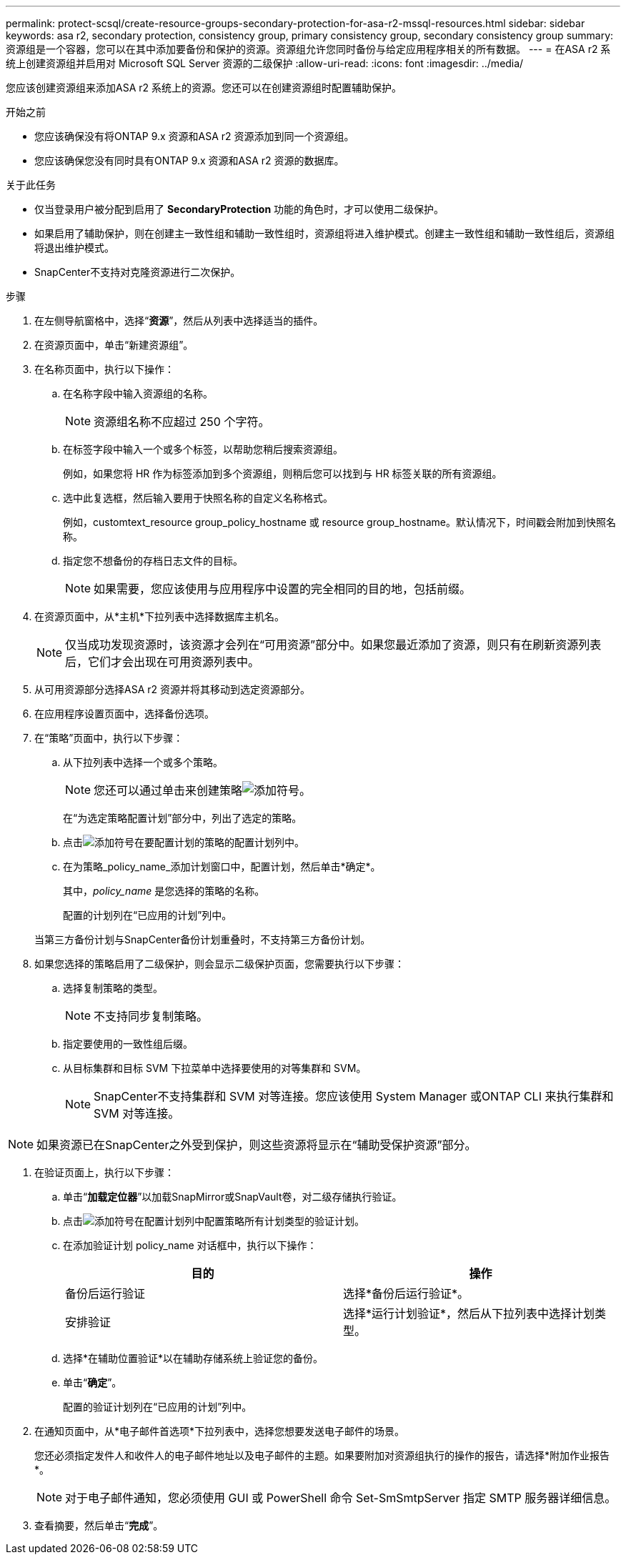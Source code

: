 ---
permalink: protect-scsql/create-resource-groups-secondary-protection-for-asa-r2-mssql-resources.html 
sidebar: sidebar 
keywords: asa r2, secondary protection, consistency group, primary consistency group, secondary consistency group 
summary: 资源组是一个容器，您可以在其中添加要备份和保护的资源。资源组允许您同时备份与给定应用程序相关的所有数据。 
---
= 在ASA r2 系统上创建资源组并启用对 Microsoft SQL Server 资源的二级保护
:allow-uri-read: 
:icons: font
:imagesdir: ../media/


[role="lead"]
您应该创建资源组来添加ASA r2 系统上的资源。您还可以在创建资源组时配置辅助保护。

.开始之前
* 您应该确保没有将ONTAP 9.x 资源和ASA r2 资源添加到同一个资源组。
* 您应该确保您没有同时具有ONTAP 9.x 资源和ASA r2 资源的数据库。


.关于此任务
* 仅当登录用户被分配到启用了 *SecondaryProtection* 功能的角色时，才可以使用二级保护。
* 如果启用了辅助保护，则在创建主一致性组和辅助一致性组时，资源组将进入维护模式。创建主一致性组和辅助一致性组后，资源组将退出维护模式。
* SnapCenter不支持对克隆资源进行二次保护。


.步骤
. 在左侧导航窗格中，选择“*资源*”，然后从列表中选择适当的插件。
. 在资源页面中，单击“新建资源组”。
. 在名称页面中，执行以下操作：
+
.. 在名称字段中输入资源组的名称。
+

NOTE: 资源组名称不应超过 250 个字符。

.. 在标签字段中输入一个或多个标签，以帮助您稍后搜索资源组。
+
例如，如果您将 HR 作为标签添加到多个资源组，则稍后您可以找到与 HR 标签关联的所有资源组。

.. 选中此复选框，然后输入要用于快照名称的自定义名称格式。
+
例如，customtext_resource group_policy_hostname 或 resource group_hostname。默认情况下，时间戳会附加到快照名称。

.. 指定您不想备份的存档日志文件的目标。
+

NOTE: 如果需要，您应该使用与应用程序中设置的完全相同的目的地，包括前缀。



. 在资源页面中，从*主机*下拉列表中选择数据库主机名。
+

NOTE: 仅当成功发现资源时，该资源才会列在“可用资源”部分中。如果您最近添加了资源，则只有在刷新资源列表后，它们才会出现在可用资源列表中。

. 从可用资源部分选择ASA r2 资源并将其移动到选定资源部分。
. 在应用程序设置页面中，选择备份选项。
. 在“策略”页面中，执行以下步骤：
+
.. 从下拉列表中选择一个或多个策略。
+

NOTE: 您还可以通过单击来创建策略image:../media/add_policy_from_resourcegroup.gif["添加符号"]。

+
在“为选定策略配置计划”部分中，列出了选定的策略。

.. 点击image:../media/add_policy_from_resourcegroup.gif["添加符号"]在要配置计划的策略的配置计划列中。
.. 在为策略_policy_name_添加计划窗口中，配置计划，然后单击*确定*。
+
其中，_policy_name_ 是您选择的策略的名称。

+
配置的计划列在“已应用的计划”列中。



+
当第三方备份计划与SnapCenter备份计划重叠时，不支持第三方备份计划。

. 如果您选择的策略启用了二级保护，则会显示二级保护页面，您需要执行以下步骤：
+
.. 选择复制策略的类型。
+

NOTE: 不支持同步复制策略。

.. 指定要使用的一致性组后缀。
.. 从目标集群和目标 SVM 下拉菜单中选择要使用的对等集群和 SVM。
+

NOTE: SnapCenter不支持集群和 SVM 对等连接。您应该使用 System Manager 或ONTAP CLI 来执行集群和 SVM 对等连接。






NOTE: 如果资源已在SnapCenter之外受到保护，则这些资源将显示在“辅助受保护资源”部分。

. 在验证页面上，执行以下步骤：
+
.. 单击“*加载定位器*”以加载SnapMirror或SnapVault卷，对二级存储执行验证。
.. 点击image:../media/add_policy_from_resourcegroup.gif["添加符号"]在配置计划列中配置策略所有计划类型的验证计划。
.. 在添加验证计划 policy_name 对话框中，执行以下操作：
+
|===
| 目的 | 操作 


 a| 
备份后运行验证
 a| 
选择*备份后运行验证*。



 a| 
安排验证
 a| 
选择*运行计划验证*，然后从下拉列表中选择计划类型。

|===
.. 选择*在辅助位置验证*以在辅助存储系统上验证您的备份。
.. 单击“*确定*”。
+
配置的验证计划列在“已应用的计划”列中。



. 在通知页面中，从*电子邮件首选项*下拉列表中，选择您想要发送电子邮件的场景。
+
您还必须指定发件人和收件人的电子邮件地址以及电子邮件的主题。如果要附加对资源组执行的操作的报告，请选择*附加作业报告*。

+

NOTE: 对于电子邮件通知，您必须使用 GUI 或 PowerShell 命令 Set-SmSmtpServer 指定 SMTP 服务器详细信息。

. 查看摘要，然后单击“*完成*”。

